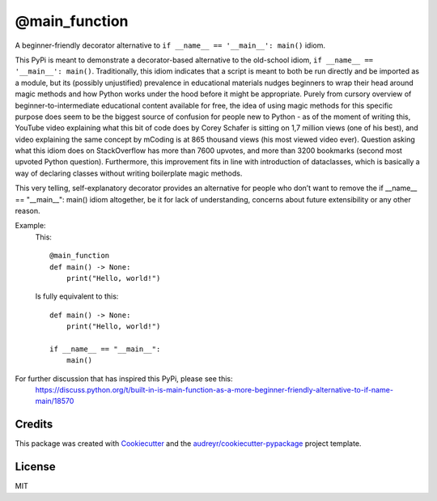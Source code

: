 ==============
@main_function
==============


.. image:: https://img.shields.io/pypi/v/main_function.svg
        :target: https://pypi.python.org/pypi/main_function

.. image:: https://img.shields.io/travis/vovavili/main_function.svg
        :target: https://travis-ci.com/vovavili/main_function

.. image:: https://readthedocs.org/projects/main-function/badge/?version=latest
        :target: https://main-function.readthedocs.io/en/latest/?version=latest
        :alt: Documentation Status


.. image:: https://pyup.io/repos/github/vovavili/main_function/shield.svg
     :target: https://pyup.io/repos/github/vovavili/main_function/
     :alt: Updates



A beginner-friendly decorator alternative to ``if __name__ == '__main__': main()`` idiom.


This PyPi is meant to demonstrate a decorator-based alternative to the old-school idiom,
``if __name__ == '__main__': main()``. Traditionally, this idiom indicates that a script
is meant to both be run directly and be imported as a module, but its (possibly unjustified)
prevalence in educational materials nudges beginners to wrap their head around magic methods
and how Python works under the hood before it might be appropriate.  Purely from cursory
overview of beginner-to-intermediate educational content available for free, the idea
of using magic methods for this specific purpose does seem to be the biggest source
of confusion for people new to Python - as of the moment of writing this, YouTube video
explaining what this bit of code does by Corey Schafer is sitting on 1,7 million views
(one of his best), and video explaining the same concept by mCoding is at 865 thousand
views (his most viewed video ever). Question asking what this idiom does on StackOverflow
has more than 7600 upvotes, and more than 3200 bookmarks (second most upvoted Python
question). Furthermore, this improvement fits in line with introduction of dataclasses,
which is basically a way of declaring classes without writing boilerplate magic methods.

This very telling, self-explanatory decorator provides an alternative for people who don’t
want to remove the  if __name__ == "__main__": main() idiom altogether, be it for lack of
understanding, concerns about future extensibility or any other reason.

Example:
    This::

        @main_function
        def main() -> None:
            print("Hello, world!")


    Is fully equivalent to this::

        def main() -> None:
            print("Hello, world!")

        if __name__ == "__main__":
            main()


For further discussion that has inspired this PyPi, please see this:
   https://discuss.python.org/t/built-in-is-main-function-as-a-more-beginner-friendly-alternative-to-if-name-main/18570




Credits
-------

This package was created with Cookiecutter_ and the `audreyr/cookiecutter-pypackage`_ project template.

.. _Cookiecutter: https://github.com/audreyr/cookiecutter
.. _`audreyr/cookiecutter-pypackage`: https://github.com/audreyr/cookiecutter-pypackage


License
-------
MIT
